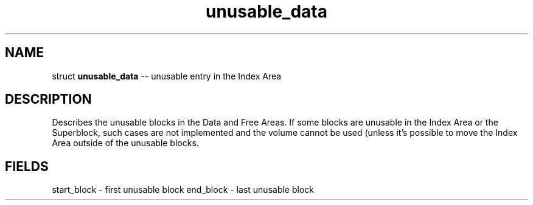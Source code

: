 .\" Source: ./sfs.c
.\" Generated with ROBODoc Version 4\.99\.43 (Jul 15 2018)
.\" ROBODoc (c) 1994\-2015 by Frans Slothouber and many others\.
.TH unusable_data 3 "Nov 05, 2018" sfs "sfs Reference"

.SH NAME
struct \fBunusable_data\fR \-\- unusable entry in the Index Area

.SH DESCRIPTION
Describes the unusable blocks in the Data and Free Areas\.  If some blocks
are unusable in the Index Area or the Superblock, such cases are not
implemented and the volume cannot be used (unless it's possible to move
the Index Area outside of the unusable blocks\.

.SH FIELDS
start_block \- first unusable block
end_block \- last unusable block
